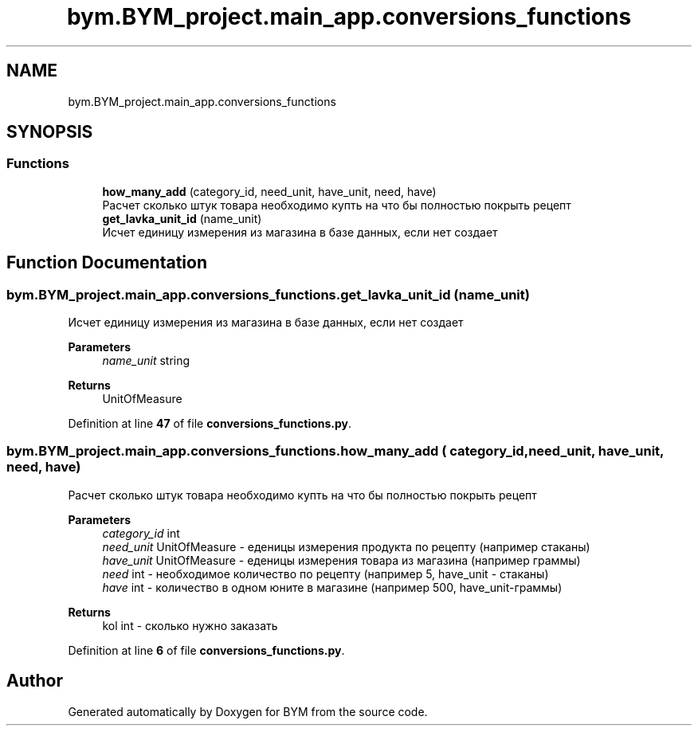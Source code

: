 .TH "bym.BYM_project.main_app.conversions_functions" 3 "BYM" \" -*- nroff -*-
.ad l
.nh
.SH NAME
bym.BYM_project.main_app.conversions_functions
.SH SYNOPSIS
.br
.PP
.SS "Functions"

.in +1c
.ti -1c
.RI "\fBhow_many_add\fP (category_id, need_unit, have_unit, need, have)"
.br
.RI "Расчет сколько штук товара необходимо купть на что бы полностью покрыть рецепт "
.ti -1c
.RI "\fBget_lavka_unit_id\fP (name_unit)"
.br
.RI "Исчет единицу измерения из магазина в базе данных, если нет создает "
.in -1c
.SH "Function Documentation"
.PP 
.SS "bym\&.BYM_project\&.main_app\&.conversions_functions\&.get_lavka_unit_id ( name_unit)"

.PP
Исчет единицу измерения из магазина в базе данных, если нет создает 
.PP
\fBParameters\fP
.RS 4
\fIname_unit\fP string 
.RE
.PP
\fBReturns\fP
.RS 4
UnitOfMeasure 
.RE
.PP

.PP
Definition at line \fB47\fP of file \fBconversions_functions\&.py\fP\&.
.SS "bym\&.BYM_project\&.main_app\&.conversions_functions\&.how_many_add ( category_id,  need_unit,  have_unit,  need,  have)"

.PP
Расчет сколько штук товара необходимо купть на что бы полностью покрыть рецепт 
.PP
\fBParameters\fP
.RS 4
\fIcategory_id\fP int 
.br
\fIneed_unit\fP UnitOfMeasure - еденицы измерения продукта по рецепту (например стаканы) 
.br
\fIhave_unit\fP UnitOfMeasure - еденицы измерения товара из магазина (например граммы) 
.br
\fIneed\fP int - необходимое количество по рецепту (например 5, have_unit - стаканы) 
.br
\fIhave\fP int - количество в одном юните в магазине (например 500, have_unit-граммы) 
.RE
.PP
\fBReturns\fP
.RS 4
kol int - сколько нужно заказать 
.RE
.PP

.PP
Definition at line \fB6\fP of file \fBconversions_functions\&.py\fP\&.
.SH "Author"
.PP 
Generated automatically by Doxygen for BYM from the source code\&.
